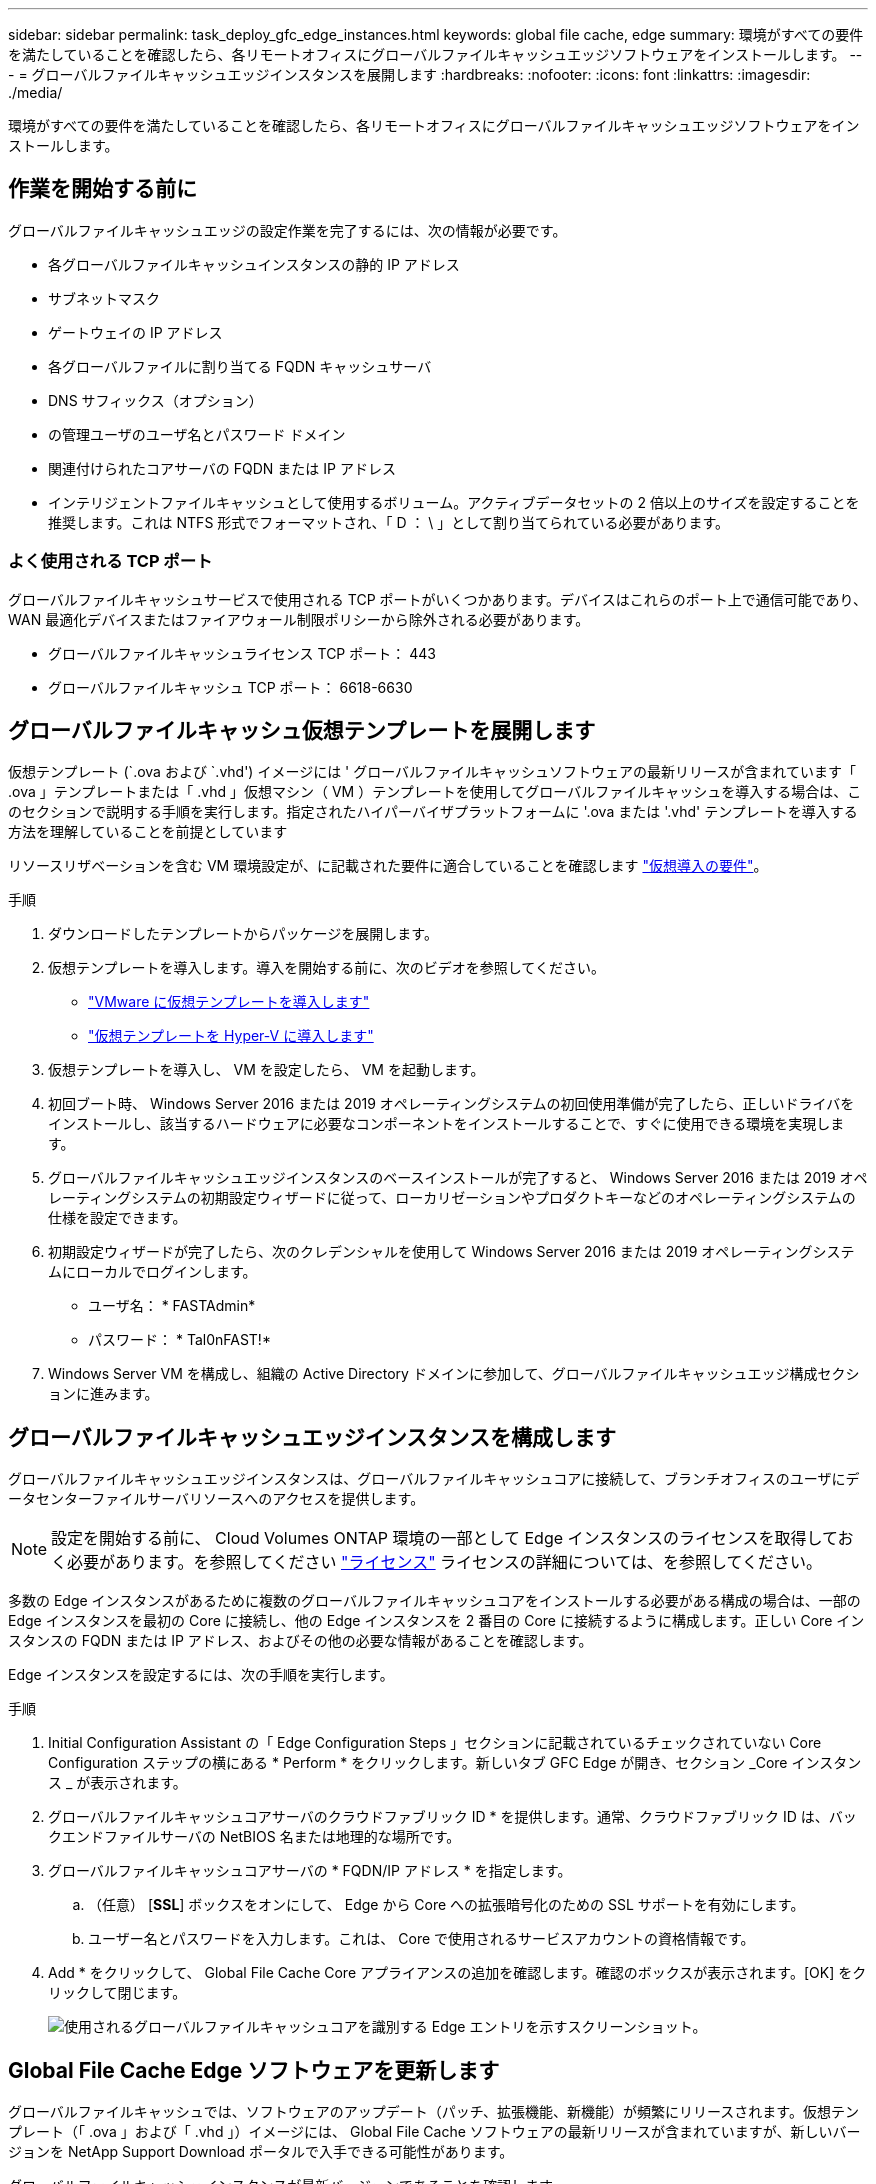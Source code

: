 ---
sidebar: sidebar 
permalink: task_deploy_gfc_edge_instances.html 
keywords: global file cache, edge 
summary: 環境がすべての要件を満たしていることを確認したら、各リモートオフィスにグローバルファイルキャッシュエッジソフトウェアをインストールします。 
---
= グローバルファイルキャッシュエッジインスタンスを展開します
:hardbreaks:
:nofooter: 
:icons: font
:linkattrs: 
:imagesdir: ./media/


[role="lead"]
環境がすべての要件を満たしていることを確認したら、各リモートオフィスにグローバルファイルキャッシュエッジソフトウェアをインストールします。



== 作業を開始する前に

グローバルファイルキャッシュエッジの設定作業を完了するには、次の情報が必要です。

* 各グローバルファイルキャッシュインスタンスの静的 IP アドレス
* サブネットマスク
* ゲートウェイの IP アドレス
* 各グローバルファイルに割り当てる FQDN キャッシュサーバ
* DNS サフィックス（オプション）
* の管理ユーザのユーザ名とパスワード ドメイン
* 関連付けられたコアサーバの FQDN または IP アドレス
* インテリジェントファイルキャッシュとして使用するボリューム。アクティブデータセットの 2 倍以上のサイズを設定することを推奨します。これは NTFS 形式でフォーマットされ、「 D ： \ 」として割り当てられている必要があります。




=== よく使用される TCP ポート

グローバルファイルキャッシュサービスで使用される TCP ポートがいくつかあります。デバイスはこれらのポート上で通信可能であり、 WAN 最適化デバイスまたはファイアウォール制限ポリシーから除外される必要があります。

* グローバルファイルキャッシュライセンス TCP ポート： 443
* グローバルファイルキャッシュ TCP ポート： 6618-6630




== グローバルファイルキャッシュ仮想テンプレートを展開します

仮想テンプレート (`.ova および `.vhd') イメージには ' グローバルファイルキャッシュソフトウェアの最新リリースが含まれています「 .ova 」テンプレートまたは「 .vhd 」仮想マシン（ VM ）テンプレートを使用してグローバルファイルキャッシュを導入する場合は、このセクションで説明する手順を実行します。指定されたハイパーバイザプラットフォームに '.ova または '.vhd' テンプレートを導入する方法を理解していることを前提としています

リソースリザベーションを含む VM 環境設定が、に記載された要件に適合していることを確認します link:download_gfc_resources.html#physical-hardware-requirements["仮想導入の要件"^]。

.手順
. ダウンロードしたテンプレートからパッケージを展開します。
. 仮想テンプレートを導入します。導入を開始する前に、次のビデオを参照してください。
+
** https://youtu.be/8MGuhITiXfs["VMware に仮想テンプレートを導入します"^]
** https://youtu.be/4zCX4iwi8aU["仮想テンプレートを Hyper-V に導入します"^]


. 仮想テンプレートを導入し、 VM を設定したら、 VM を起動します。
. 初回ブート時、 Windows Server 2016 または 2019 オペレーティングシステムの初回使用準備が完了したら、正しいドライバをインストールし、該当するハードウェアに必要なコンポーネントをインストールすることで、すぐに使用できる環境を実現します。
. グローバルファイルキャッシュエッジインスタンスのベースインストールが完了すると、 Windows Server 2016 または 2019 オペレーティングシステムの初期設定ウィザードに従って、ローカリゼーションやプロダクトキーなどのオペレーティングシステムの仕様を設定できます。
. 初期設定ウィザードが完了したら、次のクレデンシャルを使用して Windows Server 2016 または 2019 オペレーティングシステムにローカルでログインします。
+
** ユーザ名： * FASTAdmin*
** パスワード： * Tal0nFAST!*


. Windows Server VM を構成し、組織の Active Directory ドメインに参加して、グローバルファイルキャッシュエッジ構成セクションに進みます。




== グローバルファイルキャッシュエッジインスタンスを構成します

グローバルファイルキャッシュエッジインスタンスは、グローバルファイルキャッシュコアに接続して、ブランチオフィスのユーザにデータセンターファイルサーバリソースへのアクセスを提供します。


NOTE: 設定を開始する前に、 Cloud Volumes ONTAP 環境の一部として Edge インスタンスのライセンスを取得しておく必要があります。を参照してください link:concept_gfc.html#licensing["ライセンス"^] ライセンスの詳細については、を参照してください。

多数の Edge インスタンスがあるために複数のグローバルファイルキャッシュコアをインストールする必要がある構成の場合は、一部の Edge インスタンスを最初の Core に接続し、他の Edge インスタンスを 2 番目の Core に接続するように構成します。正しい Core インスタンスの FQDN または IP アドレス、およびその他の必要な情報があることを確認します。

Edge インスタンスを設定するには、次の手順を実行します。

.手順
. Initial Configuration Assistant の「 Edge Configuration Steps 」セクションに記載されているチェックされていない Core Configuration ステップの横にある * Perform * をクリックします。新しいタブ GFC Edge が開き、セクション _Core インスタンス _ が表示されます。
. グローバルファイルキャッシュコアサーバのクラウドファブリック ID * を提供します。通常、クラウドファブリック ID は、バックエンドファイルサーバの NetBIOS 名または地理的な場所です。
. グローバルファイルキャッシュコアサーバの * FQDN/IP アドレス * を指定します。
+
.. （任意） [*SSL*] ボックスをオンにして、 Edge から Core への拡張暗号化のための SSL サポートを有効にします。
.. ユーザー名とパスワードを入力します。これは、 Core で使用されるサービスアカウントの資格情報です。


. Add * をクリックして、 Global File Cache Core アプライアンスの追加を確認します。確認のボックスが表示されます。[OK] をクリックして閉じます。
+
image:screenshot_gfc_edge_install1.png["使用されるグローバルファイルキャッシュコアを識別する Edge エントリを示すスクリーンショット。"]





== Global File Cache Edge ソフトウェアを更新します

グローバルファイルキャッシュでは、ソフトウェアのアップデート（パッチ、拡張機能、新機能）が頻繁にリリースされます。仮想テンプレート（「 .ova 」および「 .vhd 」）イメージには、 Global File Cache ソフトウェアの最新リリースが含まれていますが、新しいバージョンを NetApp Support Download ポータルで入手できる可能性があります。

グローバルファイルキャッシュインスタンスが最新バージョンであることを確認します。


NOTE: このソフトウェアパッケージは、 Microsoft Windows Server 2016 Standard Edition または Datacenter Edition 、 Windows Server 2019 Standard Edition または Datacenter Edition 上の初期状態のインストールにも使用できます。また、アップグレード戦略の一環として使用することもできます。

Global File Cache インストールパッケージを更新するために必要な手順は、次のとおりです。

.手順
. 最新のインストールパッケージを目的の Windows Server インスタンスに保存したら、それをダブルクリックしてインストール実行可能ファイルを実行します。
. 「 * 次へ * 」をクリックして処理を続行します。
. 「 * 次へ * 」をクリックして続行します。
. ライセンス契約に同意し、 [ 次へ ] をクリックします。
. 目的のインストール先の場所を選択します。
+
デフォルトのインストール場所を使用することを推奨します。

. 「 * 次へ * 」をクリックして続行します。
. スタートメニューフォルダを選択します。
. 「 * 次へ * 」をクリックして続行します。
. インストールの選択を確認し、 * Install * をクリックしてインストールを開始します。
+
インストールプロセスが開始されます。

. インストールが完了したら、プロンプトが表示されたらサーバをリブートします。


グローバルファイルキャッシュエッジの高度な設定の詳細については、を参照してください https://repo.cloudsync.netapp.com/gfc/Netapp%20GFC%20User%20Guide%201.1.0.pdf["『 NetApp Global File Cache User Guide 』を参照してください"^]。
